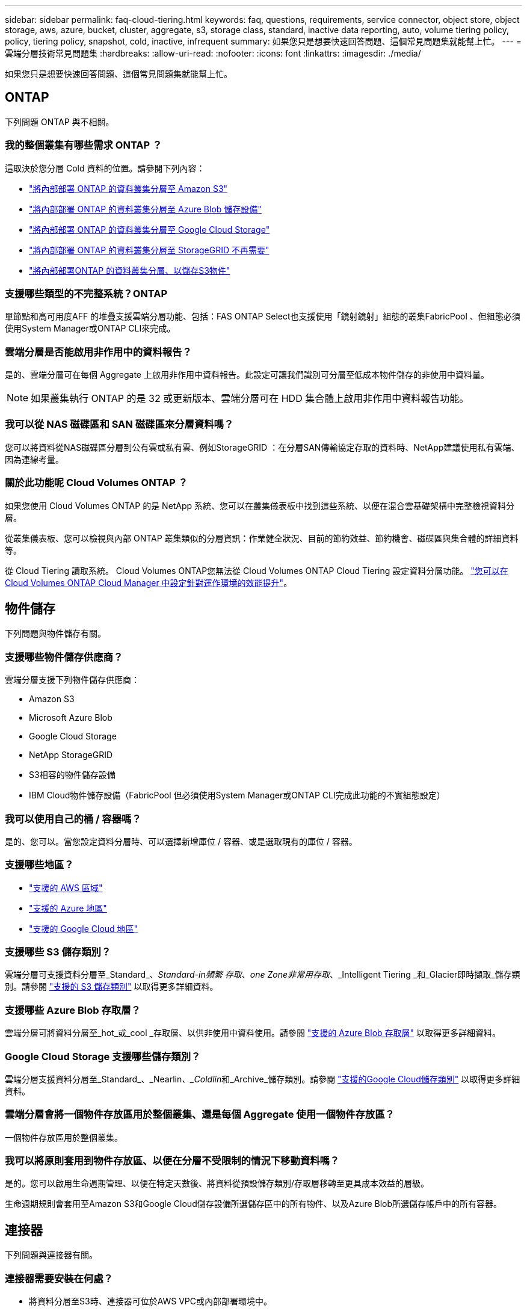 ---
sidebar: sidebar 
permalink: faq-cloud-tiering.html 
keywords: faq, questions, requirements, service connector, object store, object storage, aws, azure, bucket, cluster, aggregate, s3, storage class, standard, inactive data reporting, auto, volume tiering policy, policy, tiering policy, snapshot, cold, inactive, infrequent 
summary: 如果您只是想要快速回答問題、這個常見問題集就能幫上忙。 
---
= 雲端分層技術常見問題集
:hardbreaks:
:allow-uri-read: 
:nofooter: 
:icons: font
:linkattrs: 
:imagesdir: ./media/


[role="lead"]
如果您只是想要快速回答問題、這個常見問題集就能幫上忙。



== ONTAP

下列問題 ONTAP 與不相關。



=== 我的整個叢集有哪些需求 ONTAP ？

這取決於您分層 Cold 資料的位置。請參閱下列內容：

* link:task-tiering-onprem-aws.html#preparing-your-ontap-clusters["將內部部署 ONTAP 的資料叢集分層至 Amazon S3"]
* link:task-tiering-onprem-azure.html#preparing-your-ontap-clusters["將內部部署 ONTAP 的資料叢集分層至 Azure Blob 儲存設備"]
* link:task-tiering-onprem-gcp.html#preparing-your-ontap-clusters["將內部部署 ONTAP 的資料叢集分層至 Google Cloud Storage"]
* link:task-tiering-onprem-storagegrid.html#preparing-your-ontap-clusters["將內部部署 ONTAP 的資料叢集分層至 StorageGRID 不再需要"]
* link:task-tiering-onprem-s3-compat.html#preparing-your-ontap-clusters["將內部部署ONTAP 的資料叢集分層、以儲存S3物件"]




=== 支援哪些類型的不完整系統？ONTAP

單節點和高可用度AFF 的堆疊支援雲端分層功能、包括：FAS ONTAP Select也支援使用「鏡射鏡射」組態的叢集FabricPool 、但組態必須使用System Manager或ONTAP CLI來完成。



=== 雲端分層是否能啟用非作用中的資料報告？

是的、雲端分層可在每個 Aggregate 上啟用非作用中資料報告。此設定可讓我們識別可分層至低成本物件儲存的非使用中資料量。


NOTE: 如果叢集執行 ONTAP 的是 32 或更新版本、雲端分層可在 HDD 集合體上啟用非作用中資料報告功能。



=== 我可以從 NAS 磁碟區和 SAN 磁碟區來分層資料嗎？

您可以將資料從NAS磁碟區分層到公有雲或私有雲、例如StorageGRID ：在分層SAN傳輸協定存取的資料時、NetApp建議使用私有雲端、因為連線考量。



=== 關於此功能呢 Cloud Volumes ONTAP ？

如果您使用 Cloud Volumes ONTAP 的是 NetApp 系統、您可以在叢集儀表板中找到這些系統、以便在混合雲基礎架構中完整檢視資料分層。

從叢集儀表板、您可以檢視與內部 ONTAP 叢集類似的分層資訊：作業健全狀況、目前的節約效益、節約機會、磁碟區與集合體的詳細資料等。

從 Cloud Tiering 讀取系統。 Cloud Volumes ONTAP您無法從 Cloud Volumes ONTAP Cloud Tiering 設定資料分層功能。 https://docs.netapp.com/us-en/cloud-manager-cloud-volumes-ontap/task-tiering.html["您可以在 Cloud Volumes ONTAP Cloud Manager 中設定針對運作環境的效能提升"^]。



== 物件儲存

下列問題與物件儲存有關。



=== 支援哪些物件儲存供應商？

雲端分層支援下列物件儲存供應商：

* Amazon S3
* Microsoft Azure Blob
* Google Cloud Storage
* NetApp StorageGRID
* S3相容的物件儲存設備
* IBM Cloud物件儲存設備（FabricPool 但必須使用System Manager或ONTAP CLI完成此功能的不實組態設定）




=== 我可以使用自己的桶 / 容器嗎？

是的、您可以。當您設定資料分層時、可以選擇新增庫位 / 容器、或是選取現有的庫位 / 容器。



=== 支援哪些地區？

* link:reference-aws-support.html["支援的 AWS 區域"]
* link:reference-azure-support.html["支援的 Azure 地區"]
* link:reference-google-support.html["支援的 Google Cloud 地區"]




=== 支援哪些 S3 儲存類別？

雲端分層可支援資料分層至_Standard_、_Standard-in頻繁 存取_、_one Zone非常用存取_、_Intelligent Tiering _和_Glacier即時擷取_儲存類別。請參閱 link:reference-aws-support.html["支援的 S3 儲存類別"] 以取得更多詳細資料。



=== 支援哪些 Azure Blob 存取層？

雲端分層可將資料分層至_hot_或_cool _存取層、以供非使用中資料使用。請參閱 link:reference-azure-support.html["支援的 Azure Blob 存取層"] 以取得更多詳細資料。



=== Google Cloud Storage 支援哪些儲存類別？

雲端分層支援資料分層至_Standard_、_Nearlin__、_Coldlin__和_Archive_儲存類別。請參閱 link:reference-google-support.html["支援的Google Cloud儲存類別"] 以取得更多詳細資料。



=== 雲端分層會將一個物件存放區用於整個叢集、還是每個 Aggregate 使用一個物件存放區？

一個物件存放區用於整個叢集。



=== 我可以將原則套用到物件存放區、以便在分層不受限制的情況下移動資料嗎？

是的。您可以啟用生命週期管理、以便在特定天數後、將資料從預設儲存類別/存取層移轉至更具成本效益的層級。

生命週期規則會套用至Amazon S3和Google Cloud儲存設備所選儲存區中的所有物件、以及Azure Blob所選儲存帳戶中的所有容器。



== 連接器

下列問題與連接器有關。



=== 連接器需要安裝在何處？

* 將資料分層至S3時、連接器可位於AWS VPC或內部部署環境中。
* 將資料分層至Blob儲存設備時、Connector可位於Azure vnet或內部部署環境中。
* 將資料分層至Google Cloud Storage時、Connector必須位於Google Cloud Platform VPC中。
* 將資料分層至StorageGRID 不支援功能或其他S3的儲存供應商時、連接器必須位於內部部署環境中。




== 網路

下列問題與網路有關。



=== 網路需求為何？

* 此支援叢集可透過連接埠 443 、啟動 HTTPS 連線至您的物件儲存設備供應商。 ONTAP
+
可在物件儲存設備中讀取及寫入資料。 ONTAP物件儲存設備從未啟動、只是回應而已。

* 對於 StorageGRID 僅供使用的物件、 ONTAP 支援使用者指定的連接埠來啟動 HTTPS 連線 StorageGRID 至物件（連接埠可在分層設定期間設定）。
* 連接器需要透過連接埠 443 連至 ONTAP 您的叢集、物件存放區和雲端分層服務的輸出 HTTPS 連線。


如需詳細資料、請參閱：

* link:task-tiering-onprem-aws.html["將內部部署 ONTAP 的資料叢集分層至 Amazon S3"]
* link:task-tiering-onprem-azure.html["將內部部署 ONTAP 的資料叢集分層至 Azure Blob 儲存設備"]
* link:task-tiering-onprem-gcp.html["將內部部署 ONTAP 的資料叢集分層至 Google Cloud Storage"]
* link:task-tiering-onprem-storagegrid.html["將內部部署 ONTAP 的資料叢集分層至 StorageGRID 不再需要"]
* link:task-tiering-onprem-s3-compat.html["將內部部署ONTAP 的資料叢集分層、以儲存S3物件"]




== 權限

下列問題與權限有關。



=== AWS 需要哪些權限？

需要權限 link:task-tiering-onprem-aws.html#preparing-amazon-s3["管理 S3 儲存區"]。



=== Azure 需要哪些權限？

您不需要在 Cloud Manager 所需的權限範圍之外、額外權限。



=== Google Cloud Platform 需要哪些權限？

需要儲存管理員權限才能執行 link:task-tiering-onprem-gcp.html#preparing-google-cloud-storage["具有儲存存取金鑰的服務帳戶"]。



=== 需要哪些權限 StorageGRID 才能執行此功能？

link:task-tiering-onprem-storagegrid.html#preparing-storagegrid["需要 S3 權限"]。



=== S3相容物件儲存需要哪些權限？

link:task-tiering-onprem-s3-compat.html#preparing-s3-compatible-object-storage["需要 S3 權限"]。
